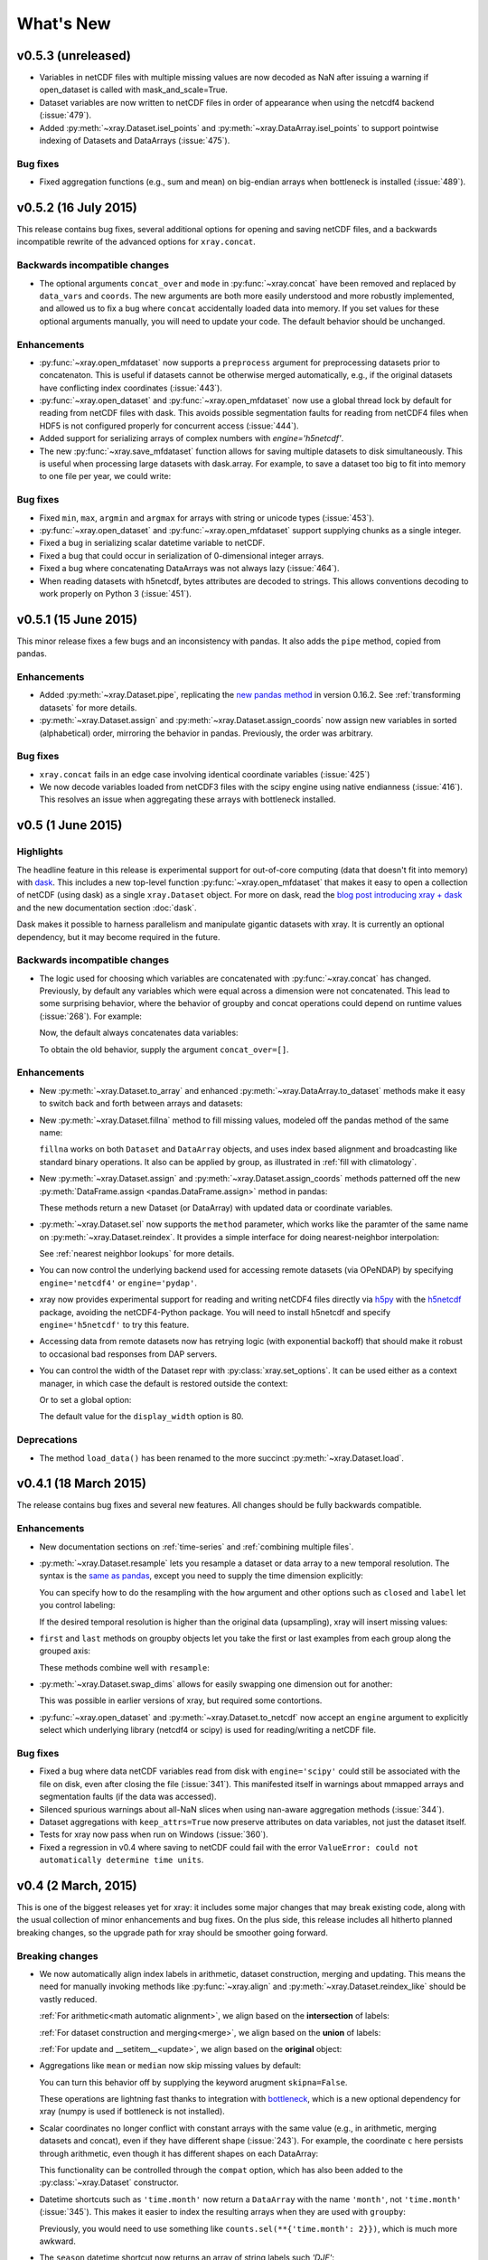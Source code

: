 What's New
==========

.. ipython:: python
   :suppress:

    import numpy as np
    import pandas as pd
    import xray
    np.random.seed(123456)

v0.5.3 (unreleased)
-------------------

- Variables in netCDF files with multiple missing values are now decoded as NaN
  after issuing a warning if open_dataset is called with mask_and_scale=True.

- Dataset variables are now written to netCDF files in order of appearance
  when using the netcdf4 backend (:issue:`479`).
- Added :py:meth:`~xray.Dataset.isel_points` and :py:meth:`~xray.DataArray.isel_points` to support pointwise indexing of Datasets and DataArrays (:issue:`475`).

  .. ipython::
    :verbatim:

    In [1]: da = xray.DataArray(np.arange(56).reshape((7, 8)),
                                dims=['x', 'y'])

    In [2]: da
    Out[2]:
    <xray.DataArray (x: 7, y: 8)>
    array([[ 0,  1,  2,  3,  4,  5,  6,  7],
           [ 8,  9, 10, 11, 12, 13, 14, 15],
           [16, 17, 18, 19, 20, 21, 22, 23],
           [24, 25, 26, 27, 28, 29, 30, 31],
           [32, 33, 34, 35, 36, 37, 38, 39],
           [40, 41, 42, 43, 44, 45, 46, 47],
           [48, 49, 50, 51, 52, 53, 54, 55]])
    Coordinates:
      * x        (x) int64 0 1 2 3 4 5 6
      * y        (y) int64 0 1 2 3 4 5 6 7

    In [3]: da.isel_points(x=[0, 1, 6], y=[0, 1, 0], dim='points')
    Out[3]:
    <xray.DataArray (points: 3)>
    array([ 0,  9, 48])
    Coordinates:
        x        (points) int64 0 1 6
        y        (points) int64 0 1 0
      * points   (points) int64 0 1 2


Bug fixes
~~~~~~~~~

- Fixed aggregation functions (e.g., sum and mean) on big-endian arrays when
  bottleneck is installed (:issue:`489`).

v0.5.2 (16 July 2015)
---------------------

This release contains bug fixes, several additional options for opening and
saving netCDF files, and a backwards incompatible rewrite of the advanced
options for ``xray.concat``.

Backwards incompatible changes
~~~~~~~~~~~~~~~~~~~~~~~~~~~~~~

- The optional arguments ``concat_over`` and ``mode`` in :py:func:`~xray.concat` have
  been removed and replaced by ``data_vars`` and ``coords``. The new arguments are both
  more easily understood and more robustly implemented, and allowed us to fix a bug
  where ``concat`` accidentally loaded data into memory. If you set values for
  these optional arguments manually, you will need to update your code. The default
  behavior should be unchanged.

Enhancements
~~~~~~~~~~~~

- :py:func:`~xray.open_mfdataset` now supports a ``preprocess`` argument for
  preprocessing datasets prior to concatenaton. This is useful if datasets
  cannot be otherwise merged automatically, e.g., if the original datasets
  have conflicting index coordinates (:issue:`443`).
- :py:func:`~xray.open_dataset` and :py:func:`~xray.open_mfdataset` now use a
  global thread lock by default for reading from netCDF files with dask. This
  avoids possible segmentation faults for reading from netCDF4 files when HDF5
  is not configured properly for concurrent access (:issue:`444`).
- Added support for serializing arrays of complex numbers with `engine='h5netcdf'`.
- The new :py:func:`~xray.save_mfdataset` function allows for saving multiple
  datasets to disk simultaneously. This is useful when processing large datasets
  with dask.array. For example, to save a dataset too big to fit into memory
  to one file per year, we could write:

  .. ipython::
    :verbatim:

    In [1]: years, datasets = zip(*ds.groupby('time.year'))

    In [2]: paths = ['%s.nc' % y for y in years]

    In [3]: xray.save_mfdataset(datasets, paths)

Bug fixes
~~~~~~~~~

- Fixed ``min``, ``max``, ``argmin`` and ``argmax`` for arrays with string or
  unicode types (:issue:`453`).
- :py:func:`~xray.open_dataset` and :py:func:`~xray.open_mfdataset` support
  supplying chunks as a single integer.
- Fixed a bug in serializing scalar datetime variable to netCDF.
- Fixed a bug that could occur in serialization of 0-dimensional integer arrays.
- Fixed a bug where concatenating DataArrays was not always lazy (:issue:`464`).
- When reading datasets with h5netcdf, bytes attributes are decoded to strings.
  This allows conventions decoding to work properly on Python 3 (:issue:`451`).

v0.5.1 (15 June 2015)
---------------------

This minor release fixes a few bugs and an inconsistency with pandas. It also
adds the ``pipe`` method, copied from pandas.

Enhancements
~~~~~~~~~~~~

- Added :py:meth:`~xray.Dataset.pipe`, replicating the `new pandas method`_ in version
  0.16.2. See :ref:`transforming datasets` for more details.
- :py:meth:`~xray.Dataset.assign` and :py:meth:`~xray.Dataset.assign_coords`
  now assign new variables in sorted (alphabetical) order, mirroring the
  behavior in pandas. Previously, the order was arbitrary.

.. _new pandas method: http://pandas.pydata.org/pandas-docs/version/0.16.2/whatsnew.html#pipe

Bug fixes
~~~~~~~~~

- ``xray.concat`` fails in an edge case involving identical coordinate variables (:issue:`425`)
- We now decode variables loaded from netCDF3 files with the scipy engine using native
  endianness (:issue:`416`). This resolves an issue when aggregating these arrays with
  bottleneck installed.

v0.5 (1 June 2015)
------------------

Highlights
~~~~~~~~~~

The headline feature in this release is experimental support for out-of-core
computing (data that doesn't fit into memory) with dask_. This includes a new
top-level function :py:func:`~xray.open_mfdataset` that makes it easy to open
a collection of netCDF (using dask) as a single ``xray.Dataset`` object. For
more on dask, read the `blog post introducing xray + dask`_ and the new
documentation section :doc:`dask`.

.. _blog post introducing xray + dask: http://continuum.io/blog/xray-dask

Dask makes it possible to harness parallelism and manipulate gigantic datasets
with xray. It is currently an optional dependency, but it may become required
in the future.

Backwards incompatible changes
~~~~~~~~~~~~~~~~~~~~~~~~~~~~~~

- The logic used for choosing which variables are concatenated with
  :py:func:`~xray.concat` has changed. Previously, by default any variables
  which were equal across a dimension were not concatenated. This lead to some
  surprising behavior, where the behavior of groupby and concat operations
  could depend on runtime values (:issue:`268`). For example:

  .. ipython::
    :verbatim:

    In [1]: ds = xray.Dataset({'x': 0})

    In [2]: xray.concat([ds, ds], dim='y')
    Out[2]:
    <xray.Dataset>
    Dimensions:  ()
    Coordinates:
        *empty*
    Data variables:
        x        int64 0

  Now, the default always concatenates data variables:

  .. ipython:: python
    :suppress:

    ds = xray.Dataset({'x': 0})

  .. ipython:: python

    xray.concat([ds, ds], dim='y')

  To obtain the old behavior, supply the argument ``concat_over=[]``.

Enhancements
~~~~~~~~~~~~

- New :py:meth:`~xray.Dataset.to_array` and enhanced
  :py:meth:`~xray.DataArray.to_dataset` methods make it easy to switch back
  and forth between arrays and datasets:

  .. ipython:: python

      ds = xray.Dataset({'a': 1, 'b': ('x', [1, 2, 3])},
                        coords={'c': 42}, attrs={'Conventions': 'None'})
      ds.to_array()
      ds.to_array().to_dataset(dim='variable')

- New :py:meth:`~xray.Dataset.fillna` method to fill missing values, modeled
  off the pandas method of the same name:

  .. ipython:: python

      array = xray.DataArray([np.nan, 1, np.nan, 3], dims='x')
      array.fillna(0)

  ``fillna`` works on both ``Dataset`` and ``DataArray`` objects, and uses
  index based alignment and broadcasting like standard binary operations. It
  also can be applied by group, as illustrated in
  :ref:`fill with climatology`.
- New :py:meth:`~xray.Dataset.assign` and :py:meth:`~xray.Dataset.assign_coords`
  methods patterned off the new :py:meth:`DataFrame.assign <pandas.DataFrame.assign>`
  method in pandas:

  .. ipython:: python

      ds = xray.Dataset({'y': ('x', [1, 2, 3])})
      ds.assign(z = lambda ds: ds.y ** 2)
      ds.assign_coords(z = ('x', ['a', 'b', 'c']))

  These methods return a new Dataset (or DataArray) with updated data or
  coordinate variables.
- :py:meth:`~xray.Dataset.sel` now supports the ``method`` parameter, which works
  like the paramter of the same name on :py:meth:`~xray.Dataset.reindex`. It
  provides a simple interface for doing nearest-neighbor interpolation:

  .. use verbatim because I can't seem to install pandas 0.16.1 on RTD :(

  .. ipython::
      :verbatim:

      In [12]: ds.sel(x=1.1, method='nearest')
      Out[12]:
      <xray.Dataset>
      Dimensions:  ()
      Coordinates:
          x        int64 1
      Data variables:
          y        int64 2

      In [13]: ds.sel(x=[1.1, 2.1], method='pad')
      Out[13]:
      <xray.Dataset>
      Dimensions:  (x: 2)
      Coordinates:
        * x        (x) int64 1 2
      Data variables:
          y        (x) int64 2 3

  See :ref:`nearest neighbor lookups` for more details.
- You can now control the underlying backend used for accessing remote
  datasets (via OPeNDAP) by specifying ``engine='netcdf4'`` or
  ``engine='pydap'``.
- xray now provides experimental support for reading and writing netCDF4 files directly
  via `h5py`_ with the `h5netcdf`_ package, avoiding the netCDF4-Python package. You
  will need to install h5netcdf and specify ``engine='h5netcdf'`` to try this
  feature.
- Accessing data from remote datasets now has retrying logic (with exponential
  backoff) that should make it robust to occasional bad responses from DAP
  servers.
- You can control the width of the Dataset repr with :py:class:`xray.set_options`.
  It can be used either as a context manager, in which case the default is restored
  outside the context:

  .. ipython:: python

      ds = xray.Dataset({'x': np.arange(1000)})
      with xray.set_options(display_width=40):
          print(ds)

  Or to set a global option:

  .. ipython::
      :verbatim:

      In [1]: xray.set_options(display_width=80)

  The default value for the ``display_width`` option is 80.

.. _h5py: http://www.h5py.org/
.. _h5netcdf: https://github.com/shoyer/h5netcdf

Deprecations
~~~~~~~~~~~~

- The method ``load_data()`` has been renamed to the more succinct
  :py:meth:`~xray.Dataset.load`.

v0.4.1 (18 March 2015)
----------------------

The release contains bug fixes and several new features. All changes should be
fully backwards compatible.

Enhancements
~~~~~~~~~~~~

- New documentation sections on :ref:`time-series` and
  :ref:`combining multiple files`.
- :py:meth:`~xray.Dataset.resample` lets you resample a dataset or data array to
  a new temporal resolution. The syntax is the `same as pandas`_, except you
  need to supply the time dimension explicitly:

  .. ipython:: python

      time = pd.date_range('2000-01-01', freq='6H', periods=10)
      array = xray.DataArray(np.arange(10), [('time', time)])
      array.resample('1D', dim='time')

  You can specify how to do the resampling with the ``how`` argument and other
  options such as ``closed`` and ``label`` let you control labeling:

  .. ipython:: python

      array.resample('1D', dim='time', how='sum', label='right')

  If the desired temporal resolution is higher than the original data
  (upsampling), xray will insert missing values:

  .. ipython:: python

      array.resample('3H', 'time')

- ``first`` and ``last`` methods on groupby objects let you take the first or
  last examples from each group along the grouped axis:

  .. ipython:: python

      array.groupby('time.day').first()

  These methods combine well with ``resample``:

  .. ipython:: python

      array.resample('1D', dim='time', how='first')


- :py:meth:`~xray.Dataset.swap_dims` allows for easily swapping one dimension
  out for another:

  .. ipython:: python

       ds = xray.Dataset({'x': range(3), 'y': ('x', list('abc'))})
       ds
       ds.swap_dims({'x': 'y'})

  This was possible in earlier versions of xray, but required some contortions.
- :py:func:`~xray.open_dataset` and :py:meth:`~xray.Dataset.to_netcdf` now
  accept an ``engine`` argument to explicitly select which underlying library
  (netcdf4 or scipy) is used for reading/writing a netCDF file.

.. _same as pandas: http://pandas.pydata.org/pandas-docs/stable/timeseries.html#up-and-downsampling

Bug fixes
~~~~~~~~~

- Fixed a bug where data netCDF variables read from disk with
  ``engine='scipy'`` could still be associated with the file on disk, even
  after closing the file (:issue:`341`). This manifested itself in warnings
  about mmapped arrays and segmentation faults (if the data was accessed).
- Silenced spurious warnings about all-NaN slices when using nan-aware
  aggregation methods (:issue:`344`).
- Dataset aggregations with ``keep_attrs=True`` now preserve attributes on
  data variables, not just the dataset itself.
- Tests for xray now pass when run on Windows (:issue:`360`).
- Fixed a regression in v0.4 where saving to netCDF could fail with the error
  ``ValueError: could not automatically determine time units``.

v0.4 (2 March, 2015)
--------------------

This is one of the biggest releases yet for xray: it includes some major
changes that may break existing code, along with the usual collection of minor
enhancements and bug fixes. On the plus side, this release includes all
hitherto planned breaking changes, so the upgrade path for xray should be
smoother going forward.

Breaking changes
~~~~~~~~~~~~~~~~

- We now automatically align index labels in arithmetic, dataset construction,
  merging and updating. This means the need for manually invoking methods like
  :py:func:`~xray.align` and :py:meth:`~xray.Dataset.reindex_like` should be
  vastly reduced.

  :ref:`For arithmetic<math automatic alignment>`, we align
  based on the **intersection** of labels:

  .. ipython:: python

      lhs = xray.DataArray([1, 2, 3], [('x', [0, 1, 2])])
      rhs = xray.DataArray([2, 3, 4], [('x', [1, 2, 3])])
      lhs + rhs

  :ref:`For dataset construction and merging<merge>`, we align based on the
  **union** of labels:

  .. ipython:: python

      xray.Dataset({'foo': lhs, 'bar': rhs})

  :ref:`For update and __setitem__<update>`, we align based on the **original**
  object:

  .. ipython:: python

      lhs.coords['rhs'] = rhs
      lhs

- Aggregations like ``mean`` or ``median`` now skip missing values by default:

  .. ipython:: python

      xray.DataArray([1, 2, np.nan, 3]).mean()

  You can turn this behavior off by supplying the keyword arugment
  ``skipna=False``.

  These operations are lightning fast thanks to integration with bottleneck_,
  which is a new optional dependency for xray (numpy is used if bottleneck is
  not installed).
- Scalar coordinates no longer conflict with constant arrays with the same
  value (e.g., in arithmetic, merging datasets and concat), even if they have
  different shape (:issue:`243`). For example, the coordinate ``c`` here
  persists through arithmetic, even though it has different shapes on each
  DataArray:

  .. ipython:: python

      a = xray.DataArray([1, 2], coords={'c': 0}, dims='x')
      b = xray.DataArray([1, 2], coords={'c': ('x', [0, 0])}, dims='x')
      (a + b).coords

  This functionality can be controlled through the ``compat`` option, which
  has also been added to the :py:class:`~xray.Dataset` constructor.
- Datetime shortcuts such as ``'time.month'`` now return a ``DataArray`` with
  the name ``'month'``, not ``'time.month'`` (:issue:`345`). This makes it
  easier to index the resulting arrays when they are used with ``groupby``:

  .. ipython:: python

      time = xray.DataArray(pd.date_range('2000-01-01', periods=365),
                            dims='time', name='time')
      counts = time.groupby('time.month').count()
      counts.sel(month=2)

  Previously, you would need to use something like
  ``counts.sel(**{'time.month': 2}})``, which is much more awkward.
- The ``season`` datetime shortcut now returns an array of string labels
  such `'DJF'`:

  .. ipython:: python

      ds = xray.Dataset({'t': pd.date_range('2000-01-01', periods=12, freq='M')})
      ds['t.season']

  Previously, it returned numbered seasons 1 through 4.
- We have updated our use of the terms of "coordinates" and "variables". What
  were known in previous versions of xray as "coordinates" and "variables" are
  now referred to throughout the documentation as "coordinate variables" and
  "data variables". This brings xray in closer alignment to `CF Conventions`_.
  The only visible change besides the documentation is that ``Dataset.vars``
  has been renamed ``Dataset.data_vars``.
- You will need to update your code if you have been ignoring deprecation
  warnings: methods and attributes that were deprecated in xray v0.3 or earlier
  (e.g., ``dimensions``, ``attributes```) have gone away.

.. _bottleneck: https://github.com/kwgoodman/bottleneck

Enhancements
~~~~~~~~~~~~

- Support for :py:meth:`~xray.Dataset.reindex` with a fill method. This
  provides a useful shortcut for upsampling:

  .. ipython:: python

      data = xray.DataArray([1, 2, 3], dims='x')
      data.reindex(x=[0.5, 1, 1.5, 2, 2.5], method='pad')

  This will be especially useful once pandas 0.16 is released, at which point
  xray will immediately support reindexing with
  `method='nearest' <https://github.com/pydata/pandas/pull/9258>`_.
- Use functions that return generic ndarrays with DataArray.groupby.apply and
  Dataset.apply (:issue:`327` and :issue:`329`). Thanks Jeff Gerard!
- Consolidated the functionality of ``dumps`` (writing a dataset to a netCDF3
  bytestring) into :py:meth:`~xray.Dataset.to_netcdf` (:issue:`333`).
- :py:meth:`~xray.Dataset.to_netcdf` now supports writing to groups in netCDF4
  files (:issue:`333`). It also finally has a full docstring -- you should read
  it!
- :py:func:`~xray.open_dataset` and :py:meth:`~xray.Dataset.to_netcdf` now
  work on netCDF3 files when netcdf4-python is not installed as long as scipy
  is available (:issue:`333`).
- The new :py:meth:`Dataset.drop <xray.Dataset.drop>` and
  :py:meth:`DataArray.drop <xray.DataArray.drop>` methods makes it easy to drop
  explicitly listed variables or index labels:

  .. ipython:: python

      # drop variables
      ds = xray.Dataset({'x': 0, 'y': 1})
      ds.drop('x')

      # drop index labels
      arr = xray.DataArray([1, 2, 3], coords=[('x', list('abc'))])
      arr.drop(['a', 'c'], dim='x')

- :py:meth:`~xray.Dataset.broadcast_equals` has been added to correspond to
  the new ``compat`` option.
- Long attributes are now truncated at 500 characters when printing a dataset
  (:issue:`338`). This should make things more convenient for working with
  datasets interactively.
- Added a new documentation example, :ref:`monthly means example`. Thanks Joe
  Hamman!

Bug fixes
~~~~~~~~~

- Several bug fixes related to decoding time units from netCDF files
  (:issue:`316`, :issue:`330`). Thanks Stefan Pfenninger!
- xray no longer requires ``decode_coords=False`` when reading datasets with
  unparseable coordinate attributes (:issue:`308`).
- Fixed ``DataArray.loc`` indexing with ``...`` (:issue:`318`).
- Fixed an edge case that resulting in an error when reindexing
  multi-dimensional variables (:issue:`315`).
- Slicing with negative step sizes (:issue:`312`).
- Invalid conversion of string arrays to numeric dtype (:issue:`305`).
- Fixed``repr()`` on dataset objects with non-standard dates (:issue:`347`).

Deprecations
~~~~~~~~~~~~

- ``dump`` and ``dumps`` have been deprecated in favor of
  :py:meth:`~xray.Dataset.to_netcdf`.
- ``drop_vars`` has been deprecated in favor of :py:meth:`~xray.Dataset.drop`.

Future plans
~~~~~~~~~~~~

The biggest feature I'm excited about working toward in the immediate future
is supporting out-of-core operations in xray using Dask_, a part of the Blaze_
project. For a preview of using Dask with weather data, read
`this blog post`_ by Matthew Rocklin. See :issue:`328` for more details.

.. _Dask: http://dask.pydata.org
.. _Blaze: http://blaze.pydata.org
.. _this blog post: http://matthewrocklin.com/blog/work/2015/02/13/Towards-OOC-Slicing-and-Stacking/

v0.3.2 (23 December, 2014)
--------------------------

This release focused on bug-fixes, speedups and resolving some niggling
inconsistencies.

There are a few cases where the behavior of xray differs from the previous
version. However, I expect that in almost all cases your code will continue to
run unmodified.

.. warning::

    xray now requires pandas v0.15.0 or later. This was necessary for
    supporting TimedeltaIndex without too many painful hacks.

Backwards incompatible changes
~~~~~~~~~~~~~~~~~~~~~~~~~~~~~~

- Arrays of :py:class:`datetime.datetime` objects are now automatically cast to
  ``datetime64[ns]`` arrays when stored in an xray object, using machinery
  borrowed from pandas:

  .. ipython:: python

      from datetime import datetime
      xray.Dataset({'t': [datetime(2000, 1, 1)]})

- xray now has support (including serialization to netCDF) for
  :py:class:`~pandas.TimedeltaIndex`. :py:class:`datetime.timedelta` objects
  are thus accordingly cast to ``timedelta64[ns]`` objects when appropriate.
- Masked arrays are now properly coerced to use ``NaN`` as a sentinel value
  (:issue:`259`).

Enhancements
~~~~~~~~~~~~

- Due to popular demand, we have added experimental attribute style access as
  a shortcut for dataset variables, coordinates and attributes:

  .. ipython:: python

     ds = xray.Dataset({'tmin': ([], 25, {'units': 'celcius'})})
     ds.tmin.units

  Tab-completion for these variables should work in editors such as IPython.
  However, setting variables or attributes in this fashion is not yet
  supported because there are some unresolved ambiguities (:issue:`300`).
- You can now use a dictionary for indexing with labeled dimensions. This
  provides a safe way to do assignment with labeled dimensions:

  .. ipython:: python

      array = xray.DataArray(np.zeros(5), dims=['x'])
      array[dict(x=slice(3))] = 1
      array

- Non-index coordinates can now be faithfully written to and restored from
  netCDF files. This is done according to CF conventions when possible by
  using the ``coordinates`` attribute on a data variable. When not possible,
  xray defines a global ``coordinates`` attribute.
- Preliminary support for converting ``xray.DataArray`` objects to and from
  CDAT_ ``cdms2`` variables.
- We sped up any operation that involves creating a new Dataset or DataArray
  (e.g., indexing, aggregation, arithmetic) by a factor of 30 to 50%. The full
  speed up requires cyordereddict_ to be installed.

.. _CDAT: http://uvcdat.llnl.gov/
.. _cyordereddict: https://github.com/shoyer/cyordereddict

Bug fixes
~~~~~~~~~

- Fix for ``to_dataframe()`` with 0d string/object coordinates (:issue:`287`)
- Fix for ``to_netcdf`` with 0d string variable (:issue:`284`)
- Fix writing datetime64 arrays to netcdf if NaT is present (:issue:`270`)
- Fix align silently upcasts data arrays when NaNs are inserted (:issue:`264`)

Future plans
~~~~~~~~~~~~

- I am contemplating switching to the terms "coordinate variables" and "data
  variables" instead of the (currently used) "coordinates" and "variables",
  following their use in `CF Conventions`_ (:issue:`293`). This would mostly
  have implications for the documentation, but I would also change the
  ``Dataset`` attribute ``vars`` to ``data``.
- I no longer certain that automatic label alignment for arithmetic would be a
  good idea for xray -- it is a feature from pandas that I have not missed
  (:issue:`186`).
- The main API breakage that I *do* anticipate in the next release is finally
  making all aggregation operations skip missing values by default
  (:issue:`130`). I'm pretty sick of writing ``ds.reduce(np.nanmean, 'time')``.
- The next version of xray (0.4) will remove deprecated features and aliases
  whose use currently raises a warning.

If you have opinions about any of these anticipated changes, I would love to
hear them -- please add a note to any of the referenced GitHub issues.

.. _CF Conventions: http://cfconventions.org/Data/cf-conventions/cf-conventions-1.6/build/cf-conventions.html

v0.3.1 (22 October, 2014)
-------------------------

This is mostly a bug-fix release to make xray compatible with the latest
release of pandas (v0.15).

We added several features to better support working with missing values and
exporting xray objects to pandas. We also reorganized the internal API for
serializing and deserializing datasets, but this change should be almost
entirely transparent to users.

Other than breaking the experimental DataStore API, there should be no
backwards incompatible changes.

New features
~~~~~~~~~~~~

- Added :py:meth:`~xray.Dataset.count` and :py:meth:`~xray.Dataset.dropna`
  methods, copied from pandas, for working with missing values (:issue:`247`,
  :issue:`58`).
- Added :py:meth:`DataArray.to_pandas <xray.DataArray.to_pandas>` for
  converting a data array into the pandas object with the same dimensionality
  (1D to Series, 2D to DataFrame, etc.) (:issue:`255`).
- Support for reading gzipped netCDF3 files (:issue:`239`).
- Reduced memory usage when writing netCDF files (:issue:`251`).
- 'missing_value' is now supported as an alias for the '_FillValue' attribute
  on netCDF variables (:issue:`245`).
- Trivial indexes, equivalent to ``range(n)`` where ``n`` is the length of the
  dimension, are no longer written to disk (:issue:`245`).

Bug fixes
~~~~~~~~~

- Compatibility fixes for pandas v0.15 (:issue:`262`).
- Fixes for display and indexing of ``NaT`` (not-a-time) (:issue:`238`,
  :issue:`240`)
- Fix slicing by label was an argument is a data array (:issue:`250`).
- Test data is now shipped with the source distribution (:issue:`253`).
- Ensure order does not matter when doing arithmetic with scalar data arrays
  (:issue:`254`).
- Order of dimensions preserved with ``DataArray.to_dataframe`` (:issue:`260`).

v0.3 (21 September 2014)
------------------------

New features
~~~~~~~~~~~~

- **Revamped coordinates**: "coordinates" now refer to all arrays that are not
  used to index a dimension. Coordinates are intended to allow for keeping track
  of arrays of metadata that describe the grid on which the points in "variable"
  arrays lie. They are preserved (when unambiguous) even though mathematical
  operations.
- **Dataset math** :py:class:`~xray.Dataset` objects now support all arithmetic
  operations directly. Dataset-array operations map across all dataset
  variables; dataset-dataset operations act on each pair of variables with the
  same name.
- **GroupBy math**: This provides a convenient shortcut for normalizing by the
  average value of a group.
- The dataset ``__repr__`` method has been entirely overhauled; dataset
  objects now show their values when printed.
- You can now index a dataset with a list of variables to return a new dataset:
  ``ds[['foo', 'bar']]``.

Backwards incompatible changes
~~~~~~~~~~~~~~~~~~~~~~~~~~~~~~

- ``Dataset.__eq__`` and ``Dataset.__ne__`` are now element-wise operations
  instead of comparing all values to obtain a single boolean. Use the method
  :py:meth:`~xray.Dataset.equals` instead.

Deprecations
~~~~~~~~~~~~

- ``Dataset.noncoords`` is deprecated: use ``Dataset.vars`` instead.
- ``Dataset.select_vars`` deprecated: index a ``Dataset`` with a list of
  variable names instead.
- ``DataArray.select_vars`` and ``DataArray.drop_vars`` deprecated: use
  :py:meth:`~xray.DataArray.reset_coords` instead.

v0.2 (14 August 2014)
---------------------

This is major release that includes some new features and quite a few bug
fixes. Here are the highlights:

- There is now a direct constructor for ``DataArray`` objects, which makes it
  possible to create a DataArray without using a Dataset. This is highlighted
  in the refreshed :doc:`tutorial`.
- You can perform aggregation operations like ``mean`` directly on
  :py:class:`~xray.Dataset` objects, thanks to Joe Hamman. These aggregation
  methods also worked on grouped datasets.
- xray now works on Python 2.6, thanks to Anna Kuznetsova.
- A number of methods and attributes were given more sensible (usually shorter)
  names: ``labeled`` -> ``sel``,  ``indexed`` -> ``isel``, ``select`` ->
  ``select_vars``, ``unselect`` -> ``drop_vars``, ``dimensions`` -> ``dims``,
  ``coordinates`` -> ``coords``, ``attributes`` -> ``attrs``.
- New :py:meth:`~xray.Dataset.load_data` and :py:meth:`~xray.Dataset.close`
  methods for datasets facilitate lower level of control of data loaded from
  disk.

v0.1.1 (20 May 2014)
--------------------

xray 0.1.1 is a bug-fix release that includes changes that should be almost
entirely backwards compatible with v0.1:

- Python 3 support (:issue:`53`)
- Required numpy version relaxed to 1.7 (:issue:`129`)
- Return numpy.datetime64 arrays for non-standard calendars (:issue:`126`)
- Support for opening datasets associated with NetCDF4 groups (:issue:`127`)
- Bug-fixes for concatenating datetime arrays (:issue:`134`)

Special thanks to new contributors Thomas Kluyver, Joe Hamman and Alistair
Miles.

v0.1 (2 May 2014)
-----------------

Initial release.
